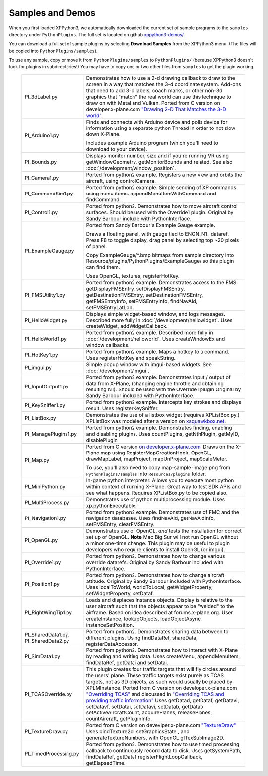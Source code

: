 Samples and Demos
-----------------

When you first loaded XPPython3, we automatically downloaded the current set of sample programs
to the ``samples`` directory under ``PythonPlugins``. The full set is located on github
`xppython3-demos/ <https://github.com/pbuckner/xppython3-demos/>`_.

You can download a full set of sample plugins by selecting **Download Samples** from the XPPython3
menu. (The files will be copied into ``PythonPlugins/samples``).

To use any sample, copy or move it from ``PythonPlugins/samples`` to ``PythonPlugins/`` (because
XPPython3 doesn't look for plugins in subdirectories!) You may have to copy one or two other
files from ``samples`` to get the plugin working.

   +----------------------------+--------------------------------------------------------+
   |PI_3dLabel.py               | Demonstrates how to use a 2-d drawing callback to draw |
   |                            | to the screen in a way that matches the 3-d            |
   |                            | coordinate system. Add-ons that need to add 3-d labels,|
   |                            | coach marks, or other non-3d graphics that "match" the |
   |                            | real world can use this technique to draw on with Metal|
   |                            | and Vulkan. Ported from C version on                   |
   |                            | developer.x-plane.com                                  |
   |                            | `"Drawing 2-D That Matches the 3-D world" <https://deve|
   |                            | loper.x-plane.com/code-sample/coachmarks/>`_.          |
   +----------------------------+--------------------------------------------------------+
   |PI_Arduino1.py              | Finds and connects with Arduino device and polls device|
   |                            | for information using a separate python Thread in order|
   |                            | to not slow down X-Plane.                              |
   |                            |                                                        |
   |                            | Includes example Arduino program (which you'll need to |
   |                            | download to your device).                              |
   +----------------------------+--------------------------------------------------------+
   |PI_Bounds.py                | Displays monitor number, size and if you're running VR |
   |                            | using getWindowGeometry, getMonitorBounds and related. |
   |                            | See also :doc:`/development/window_position`.          |
   +----------------------------+--------------------------------------------------------+
   |PI_Camera1.py               | Ported from python2 example. Registers a new view and  |
   |                            | orbits the aircraft, using controlCamera.              |
   +----------------------------+--------------------------------------------------------+
   |PI_CommandSim1.py           | Ported from python2 example. Simple sending of XP      |
   |                            | commands using menu items. appendMenuItemWithCommand   |
   |                            | and findCommand.                                       |
   +----------------------------+--------------------------------------------------------+
   |PI_Control1.py              | Ported from python2. Demonstrates how to move aircraft |
   |                            | control surfaces. Should be used with the Override1    |
   |                            | plugin. Original by Sandy Barbour include with         |
   |                            | PythonInterface.                                       |
   +----------------------------+--------------------------------------------------------+
   |PI_ExampleGauge.py          | Ported from Sandy Barbour's Example Gauge example.     |
   |                            |                                                        |
   |                            | Draws a floating panel, with gauge tied to ENGN\_N1\_  |
   |                            | dataref. Press F8 to toggle display, drag panel by     |
   |                            | selecting top ~20 pixels of panel.                     |
   |                            |                                                        |
   |                            | Copy ExampleGauge/\*.bmp bitmaps from sample directory |
   |                            | into Resource/plugins/PythonPlugins/ExampleGauge/ so   |
   |                            | this plugin can find them.                             |
   |                            |                                                        |
   |                            | Uses OpenGL, textures, registerHotKey.                 |
   +----------------------------+--------------------------------------------------------+
   |PI_FMSUtility1.py           | Ported from python2 example. Demonstrates access to    |
   |                            | the FMS. getDisplayFMSEntry, setDisplayFMSEntry,       |
   |                            | getDestinationFMSEntry, setDestinationFMSEntry,        |
   |                            | getFMSEntryInfo, setFMSEntryInfo, findNavAid,          |
   |                            | setFMSEntryLatLon.                                     |
   +----------------------------+--------------------------------------------------------+
   |PI_HelloWidget.py           | Displays simple widget-based window, and logs          |
   |                            | messages. Described more fully in                      |
   |                            | :doc:`/development/hellowidget`. Uses createWidget,    |
   |                            | addWidgetCallback.                                     |
   +----------------------------+--------------------------------------------------------+
   |PI_HelloWorld1.py           | Ported from python2 example. Described more fully in   |
   |                            | :doc:`/development/helloworld`. Uses createWindowEx    |
   |                            | and window callbacks.                                  |
   +----------------------------+--------------------------------------------------------+
   |PI_HotKey1.py               | Ported from python2 example. Maps a hotkey to a        |
   |                            | command. Uses registerHotKey and speakString.          |
   +----------------------------+--------------------------------------------------------+
   |PI_imgui.py                 | Simple popup window with imgui-based widgets.          |
   |                            | See :doc:`/development/imgui`.                         |
   +----------------------------+--------------------------------------------------------+
   | PI_InputOutput1.py         | Ported from python2 example. Demonstrates input /      |
   |                            | output of data from X-Plane, (changing engine throttle |
   |                            | and obtaining resulting N1). Should be used with the   |
   |                            | Override1 plugin                                       |
   |                            | Original by Sandy Barbour included with                |
   |                            | PythonInterface.                                       |
   +----------------------------+--------------------------------------------------------+
   |PI_KeySniffer1.py           | Ported from python2 example. Intercepts key strokes    |
   |                            | and displays result. Uses registerKeySniffer.          |
   +----------------------------+--------------------------------------------------------+
   |PI_ListBox.py               | Demonstrates the use of a listbox widget (requires     |
   |                            | XPListBox.py.) XPListBox was modeled after             |
   |                            | a version on                                           |
   |                            | `xsquawkbox.net                                        |
   |                            | <https://www.xsquawkbox.net/xpsdk/mediawiki/           |
   |                            | TestWidgets>`_.                                        |
   +----------------------------+--------------------------------------------------------+
   |PI_ManagePlugins1.py        | Ported from python2 example. Demonstrates finding,     |
   |                            | enabling and disabling plugins. Uses countPlugins,     |
   |                            | getNthPlugin, getMyID, disablePlugin                   |
   +----------------------------+--------------------------------------------------------+
   |PI_Map.py                   | Ported from C version                                  |
   |                            | `on developer.x-plane.com                              |
   |                            | <https://developer.x-plane.com/code-sample-type/       |
   |                            | xplm300-sdk/map/>`_.                                   |
   |                            | Draws on the X-Plane map using RegisterMapCreationHook,|
   |                            | OpenGL, drawMapLabel, mapProject, mapUnProject,        |
   |                            | mapScaleMeter.                                         |
   |                            |                                                        |
   |                            | To use, you'll also need to copy map-sample-image.png  |
   |                            | from ``PythonPlugins/samples`` into                    |
   |                            | ``Resources/plugins`` folder.                          |
   +----------------------------+--------------------------------------------------------+
   |PI_MiniPython.py            | In-game python interpreter. Allows you to execute      |
   |                            | most python within context of running X-Plane. Great   |
   |                            | way to test SDK APIs and see what happens. Requires    |
   |                            | XPListBox.py to be copied also.                        |
   +----------------------------+--------------------------------------------------------+
   |PI_MultiProcess.py          | Demonstrates use of python multiprocessing module.     |
   |                            | Uses xp.pythonExecutable.                              |
   +----------------------------+--------------------------------------------------------+
   |PI_Navigation1.py           | Ported from python2 example. Demonstrates use of FMC   |
   |                            | and the navigation databases. Uses findNavAid,         |
   |                            | getNavAidInfo, setFMSEntry, clearFMSEntry.             |
   +----------------------------+--------------------------------------------------------+        
   |PI_OpenGL.py                | Demonstrates use of OpenGL, *and* tests the            |
   |                            | installation for correct set up of OpenGL. **Note**    |
   |                            | Mac Big Sur will not run OpenGL without a minor        |
   |                            | one-time change. This plugin may be useful to          |
   |                            | plugin developers who require clients to install OpenGL|
   |                            | (or imgui).                                            |
   +----------------------------+--------------------------------------------------------+
   |PI_Override1.py             | Ported from python2. Demonstrates how to change        |
   |                            | various override datarefs. Original by Sandy Barbour   |
   |                            | included with PythonInterface.                         |
   +----------------------------+--------------------------------------------------------+
   |PI_Position1.py             | Ported from python2. Demonstrates how to change        |
   |                            | aircraft attitude. Original by Sandy Barbour included  |
   |                            | with PythonInterface. Uses localToWorld, worldToLocal, |
   |                            | getWidgetProperty, setWidgetProperty, setDataf.        |
   +----------------------------+--------------------------------------------------------+
   |PI_RightWingTip1.py         | Loads and displaces Instance objects. Display is       |
   |                            | relative to the user aircraft such that the objects    |
   |                            | appear to be "welded" to the airframe. Based on idea   |
   |                            | described at forums.x-plane.org. User createInstance,  |
   |                            | lookupObjects, loadObjectAsync, instanceSetPosition.   |
   +----------------------------+--------------------------------------------------------+
   |PI_SharedData1.py,          | Ported from python2. Demonstrates sharing data         |
   |PI_SharedData2.py           | between to different plugins. Using findDataRef,       |
   |                            | shareData, registerDataAccessor.                       |
   +----------------------------+--------------------------------------------------------+
   |PI_SimData1.py              | Ported from python2. Demonstrates how to interact with |
   |                            | X-Plane by reading and writing data. Uses createMenu,  |
   |                            | appendMenuItem, findDataRef, getDatai and setDatai.    |
   +----------------------------+--------------------------------------------------------+
   |PI_TCASOverride.py          | This plugin creates four traffic targets that will fly |
   |                            | circles around the users' plane. These traffic targets |
   |                            | exist purely as TCAS targets, not as 3D objects, as    |
   |                            | such would usually be placed by XPLMInstance.          |
   |                            | Ported from C version on developer.x-plane.com         |
   |                            | `"Overriding TCAS" <https://developer.x-plane.com/code-|
   |                            | sample/overriding-tcas/>`_ and discussed in            |
   |                            | `"Overriding TCAS and providing traffic information"   |
   |                            | <https://developer.x-plane.com/article/overriding-tcas-|
   |                            | and-providing-traffic-information/>`_                  |
   |                            | Uses getDatad, getDataf, getDatavi,                    |
   |                            | setDatavf, setDatai,  setDatavi, setDatab, getDatab    |
   |                            | setActiveAircraftCount, acquirePlanes, releasePlanes,  |
   |                            | countAircraft, getPluginInfo.                          |
   +----------------------------+--------------------------------------------------------+
   |PI_TextureDraw.py           | Ported from C version on devevlper.x-plane.com         |
   |                            | `"TextureDraw" <https://developer.x-plane.com/code-samp|
   |                            | le/texturedraw/>`_ Uses bindTexture2d, setGraphicsState|
   |                            | , and generateTextureNumbers, with OpenGL              |
   |                            | glTexSubImage2D.                                       |
   +----------------------------+--------------------------------------------------------+
   |PI_TimedProcessing.py       | Ported from python2. Demonstrates how to use timed     |
   |                            | processing callback to continuously record data to     |
   |                            | disk. Uses getSystemPath, findDataRef, getDataf        |
   |                            | registerFlightLoopCallback, getElapsedTime.            |
   +----------------------------+--------------------------------------------------------+



 
